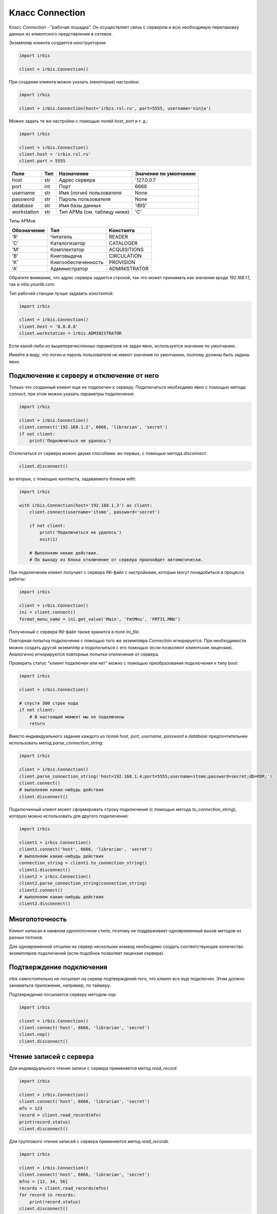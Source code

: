 ================
Класс Connection
================

Класс `Connection` - "рабочая лошадка". Он осуществляет связь с сервером и всю необходимую перепаковку данных из клиентского представления в сетевое.

Экземпляр клиента создается конструктором:

.. code-block:: python

  import irbis

  client = irbis.Connection()

При создании клиента можно указать (некоторые) настройки:

.. code-block:: python

  import irbis

  client = irbis.Connection(host='irbis.rsl.ru', port=5555, username='ninja')

Можно задать те же настройки с помощью полей `host`, `port` и т. д.:

.. code-block:: python

  import irbis

  client = irbis.Connection()
  client.host = 'irbis.rsl.ru'
  client.port = 5555

============ ===== ============================= ======================
Поле          Тип   Назначение                    Значение по умолчанию
============ ===== ============================= ======================
host          str   Адрес сервера                 '127.0.0.1'
port          int   Порт                          6666
username      str   Имя (логин) пользователя      None
password      str   Пароль пользователя           None
database      str   Имя базы данных               'IBIS'
workstation   str   Тип АРМа (см. таблицу ниже)   'C'
============ ===== ============================= ======================

Типы АРМов

============ ===================== ==============
Обозначение   Тип                   Константа
============ ===================== ==============
'R'           Читатель              READER
'C'           Каталогизатор         CATALOGER
'M'           Комплектатор          ACQUISITIONS
'B'           Книговыдача           CIRCULATION
'K'           Книгообеспеченность   PROVISION
'A'           Администратор         ADMINISTRATOR
============ ===================== ==============

Обратите внимание, что адрес сервера задается строкой, так что может принимать как значения вроде `192.168.1.1`, так и `irbis.yourlib.com`.

Тип рабочей станции лучше задавать константой:

.. code-block:: python

  import irbis

  client = irbis.Connection()
  client.host = '8.8.8.8'
  client.workstation = irbis.ADMINISTRATOR

Если какой-либо из вышеперечисленных параметров не задан явно, используется значение по умолчанию.

Имейте в виду, что логин и пароль пользователя не имеют значения по умолчанию, поэтому должны быть заданы явно.

Подключение к серверу и отключение от него
==========================================

Только что созданный клиент еще не подключен к серверу. Подключаться необходимо явно с помощью метода `connect`, при этом можно указать параметры подключения:

.. code-block:: python

  import irbis

  client = irbis.Connection()
  client.connect('192.168.1.2', 6666, 'librarian', 'secret')
  if not client:
      print('Подключиться не удалось')

Отключаться от сервера можно двумя способами: во-первых, с помощью метода `disconnect`:

.. code-block:: python

  client.disconnect()

во-вторых, с помощью контекста, задаваемого блоком `with`:

.. code-block:: python

  import irbis

  with irbis.Connection(host='192.168.1.3') as client:
      client.connect(username='itsme', password='secret')

      if not client:
          print('Подключиться не удалось')
          exit(1)

      # Выполняем некие действия.
      # По выходу из блока отключение от сервера произойдет автоматически.

При подключении клиент получает с сервера INI-файл с настройками, которые могут понадобиться в процессе работы:

.. code-block:: python

  import irbis

  client = irbis.Connection()
  ini = client.connect()
  format_menu_name = ini.get_value('Main', 'FmtMnu', 'FMT31.MNU')

Полученный с сервера INI-файл также хранится в поле `ini_file`.

Повторная попытка подключения с помощью того же экземпляра `Connection` игнорируется. При необходимости можно создать другой экземпляр и подключиться с его помощью (если позволяют клиентские лицензии). Аналогично игнорируются повторные попытки отключения от сервера.

Проверить статус "клиент подключен или нет" можно с помощью преобразования подключения к типу `bool`:

.. code-block:: python

  import irbis

  client = irbis.Connection()

  # спустя 300 строк кода
  if not client:
      # В настоящий момент мы не подключены
      return

Вместо индивидуального задания каждого из полей `host`, `port`, `username`, `password` и `database` предпочтительнее использовать метод `parse_connection_string`:

.. code-block:: python

  import irbis

  client = irbis.Connection()
  client.parse_connection_string('host=192.168.1.4;port=5555;username=itsme;password=secret;db=RDR;')
  client.connect()
  # выполняем какие-нибудь действия
  client.disconnect()

Подключенный клиент может сформировать строку подключения (с помощью метода `to_connection_string`), которую можно использовать для другого подключения:

.. code-block:: python

  import irbis

  client1 = irbis.Connection()
  client1.connect('host', 6666, 'librarian', 'secret')
  # выполняем какие-нибудь действия
  connection_string = client1.to_connection_string()
  client1.disconnect()
  client2 = irbis.Connection()
  client2.parse_connection_string(connection_string)
  client2.connect()
  # выполняем какие-нибудь действия
  client2.disconnect()

Многопоточность
===============

Клиент написан в наивном однопоточном стиле, поэтому не поддерживает одновременный вызов методов из разных потоков.

Для одновременной отсылки на сервер нескольких команд необходимо создать соответствующее количество экземпляров подключений (если подобное позволяет лицензия сервера).

Подтверждение подключения
=========================

`irbis` самостоятельно не посылает на сервер подтверждений того, что клиент все еще подключен. Этим должно заниматься приложение, например, по таймеру. 

Подтверждение посылается серверу методом `nop`:
 
.. code-block:: python

  import irbis

  client = irbis.Connection()
  client.connect('host', 6666, 'librarian', 'secret')
  client.nop()
  client.disconnect()

Чтение записей с сервера
========================

Для индивидуального чтения записи с сервера применяется метод `read_record`.

.. code-block:: python

  import irbis

  client = irbis.Connection()
  client.connect('host', 6666, 'librarian', 'secret')
  mfn = 123
  record = client.read_record(mfn)
  print(record.status)
  client.disconnect()

Для группового чтения записей с сервера применяется метод `read_records`.

.. code-block:: python

  import irbis

  client = irbis.Connection()
  client.connect('host', 6666, 'librarian', 'secret')
  mfns = [12, 34, 56]
  records = client.read_records(mfns)
  for record in records:
      print(record.status)
  client.disconnect()

Методы для работы записями в клиентском представлении (доступ к полям/подполям, добавление/удаление полей и т. д.) см. [в следующей главе](chapter3.md).

Сохранение записи на сервере
============================

Вновь созданную либо модифицированную запись можно сохранить на сервере с помощью метода `write_record`. Сначала покажем, как выполняется модификация записи:

.. code-block:: python

  import irbis

  client = irbis.Connection()
  client.connect('host', 6666, 'librarian', 'secret')
  mfn = 123
  record = client.read_record(mfn)
  # Добавляем в запись поле 300 (общее примечание)
  record.add(300, 'Примечание к записи')
  # Сохраняем запись обратно на сервер
  client.write_record(record)
  client.disconnect()

Теперь попробуем создать запись "с нуля" и сохранить её в базе данных:

.. code-block:: python

  import irbis

  SF = irbis.SubField # для краткости

  client = irbis.Connection()
  client.connect('host', 6666, 'librarian', 'secret')

  # Создаём запись и наполняем её полями
  record = irbis.Record()
  record.add(200, SF('a', 'Заглавие'))
  record.add(700, SF('a', 'Фамилия автора'))

  # Отправляем запись на сервер
  # Запись попадёт в текущую базу данных
  client.write_record(record)

  client.disconnect()

Удаление записей
================

Удаление записи заключается в установке её статуса `LOGICALLY_DELETED`. Для этого применяется метод `delete_record`, принимающий MFN записи:

.. code-block:: python

  import irbis

  client = irbis.Connection()
  client.connect('host', 6666, 'librarian', 'secret')
  mfn = 123 # MFN записи, подлежащей удалению
  client.delete_record(mfn)
  client.disconnect()

После удаления запись становится логически удалённой, т. е. физически она присутствует в файле документов и может быть считана клиентом, однако исключается из поиска. Логически удалённую запись в любой момент можно восстановить с помощью метода `undelete_record`, также принимающего MFN записи.

Администратор может провести на сервере так называемую реорганизацию файла документов, в процессе которой логически удалённые записи будут исключены из мастер-файла (однако, за ними сохранится MFN). Такие записи не могут быть прочитаны и/или восстановлены клиентом.

Поиск записей
=============

Поиск записей в ИРБИС осуществляется двумя способами:

1. Так называемый "прямой поиск", выполняемый по автоматически поддерживаемому поисковому индексу (словарю). Используется специальный синтаксис, описанный на странице http://sntnarciss.ru/irbis/spravka/pril01701001000.htm
2. Так называемый "последовательный поиск", заключающийся в последовательном переборе записей. Для него используется другой синтаксис, описанный на странице http://sntnarciss.ru/irbis/spravka/pril01701002000.htm.

Прямой поиск
------------

Обратите внимание, что при прямом поиске мы заключаем искомые термины в дополнительные двойные кавычки, это требование сервера ИРБИС64 (ведь термины могут включать в себя пробелы и специальные символы, и без кавычек сервер не сможет определить конец одного термина и начало другого).

Вот как выглядит правильно сформулированное поисковое выражение:

.. code-block:: python

  search_expression = '"A=ПУШКИН$" * ("T=СКАЗКИ$" + "T=ПОВЕСТИ$")'

Количество найденных записей по данному запросу:

.. code-block:: python

  import irbis

  client = irbis.Connection()
  client.connect('host', 6666, 'librarian', 'secret')
  # Находим книги, автором которых является Пушкин
  count = client.search_count('"A=ПУШКИН$"')
  print(f"Всего книг Пушкина в фонде: {count}")
  client.disconnect()

**Имейте в виду, что сервер ИРБИС64 возвращает записи в произвольном порядке!** Чаще всего этот порядок совпадает с порядком, в котором записи были введены в базу данных. Поэтому сортировать записи должен сам клиент.

Обычный поиск с помощью метода `search` выдаёт не более 32 тыс. найденных записей (это ограничение сервера ИРБИС64):

.. code-block:: python

  import irbis

  client = irbis.Connection()
  client.connect('host', 6666, 'librarian', 'secret')
  # Получаем MFN книг, автором которых является Пушкин
  found = client.search('"A=ПУШКИН$"')
  # Распечатываем список найденных MFN
  print('Найдены MFN:', ', '.join(found))
  client.disconnect()

Метод `search_all` выдаёт все найденные записи, в т. ч. если их много больше 32 тыс. *Осторожно! Этот метод может занять много времени и ресурсов как сервера, так и клиента!*

.. code-block:: python

  import irbis

  client = irbis.Connection()
  client.connect('host', 6666, 'librarian', 'secret')
  # Получаем MFN книг, у которых есть хотя бы один автор
  found = client.search_all('"A=$"')
  # Распечатываем список найденных MFN
  print('Найдены MFN:', ', '.join(found))
  client.disconnect()

Можно объединить поиск с одновременным считыванием записей, применив метод `search_read`. *Осторожно! Этот метод может занять много времени и ресурсов как сервера, так и клиента!* Устанавливайте разумное значение параметра `limit` при вызове этого метода.

.. code-block:: python

  import irbis

  client = irbis.Connection()
  client.connect('host', 6666, 'librarian', 'secret')
  # Считываем первые 5 найденных записей для книг,
  # автором которых является Пушкин
  found = client.search_read('"A=ПУШКИН$"', 5)
  # Распечатываем заглавия найденных книг:
  for record in found:
      print(record.fm(200, 'a'))
  client.disconnect()

Поиск с одновременным расформатированием записей осуществляется методм `search_format`:

.. code-block:: python

  import irbis

  client = irbis.Connection()
  client.connect('host', 6666, 'librarian', 'secret')
  # Расформатируем первые 5 найденных записей для книг,
  # автором которых является Пушкин
  found = client.search_format('"A=ПУШКИН$"', '@brief', 5)
  # Распечатываем результаты форматирования:
  for line in found:
      print(line)
  client.disconnect()

Последовательный поиск
----------------------

Последовательный поиск можно выполнить при помощи метода `search_ex`, принимающий в себя спецификацию поискового запроса `SearchParameters`. Часто последовательный поиск проводят по результатам предварительного прямого поиска. В терминах `SearchParameters` это означает задание значения поля `sequential` (выражение для последовательного поиска) вместе (согласованно) со значением поля `expression` (выражение для прямого поиска).

.. code-block:: python

  import irbis

  client = irbis.Connection()
  client.connect('host', 6666, 'librarian', 'secret')
  params = irbis.SearchParameters()
  params.database = 'IBIS' # По какой базе ищем
  params.expression = '"A=ПУШКИН$"' # Прмямой поисй (по словарю)
  params.number = 10 # Выдать не больше 10 записей
  params.format = '@brief' # Форматирование найденных записей
  # Последовательнсый поиск среди отобранных по словарю записей
  params.sequential = "if v200^a:'Сказки' then '1' else '0' fi"
  found = client.search_ex(params)
  for line in found:
      record = client.read_record(line.mfn)
      print(record.fm(200, 'a'))
      # Получаем расформатированную запись
      print(line.description)

Работа с текстовыми файлами на сервере
======================================

Сначала необходимо упомянуть об используемой сервером ИРБИС64 спецификации имён файлов. Эта спецификация выглядит так:

::

  Расположение . База . ИмяФайла

где `расположение` - число, означающее место, где сервер должен искать файл:

* 0 – общесистемный путь (директория, в которую установлен сервер ИРБИС64), чаще всего `C:\IRBIS64`.
* 1 – путь размещения сведений о базах данных сервера ИРБИС64, чаще всего `C:\IRBIS64\DATAI`.
* 2 – путь на мастер-файл базы данных. Для базы данных IBIS чаще всего выглядит так: `C:\IRBIS64\DATAI\IBIS`. 
* 3 – путь на словарь базы данных. Чаще всего совпадает с предыдущим путём.
* 10 – путь на параметрию базы данных. Чаще всего совпадает с предыдущим путём.

Для расположений `0` и `1` имя базы данных указывать не нужно, т. к. оно не имеет смысла. Такие пути выглядят так: 

* `0..RC.MNU` - меню с римскими цифрами, хранится рядом с сервером ИРБИС64.
* `1..dbnam2.mnu` - меню со списком баз данных, доступных АРМ "Каталогизатор", хранится в папке `DATAI`.

Для остальных расположений между двух точек указывают имя базы данных. Примеры:

* `2.IBIS.brief.pft` - формат краткого библиографического описания для базы данных `IBIS`.  
* `2.RDR.email.pft` - формат электронной почты для базы данных `RDR`.
* `2.CMPL.KP.MNU` - меню с каналами поступления для базы данных `CMPL`.

Для путей, больших или равных 2, сервер сначала ищет файл в директории, заданной в PAR-файле, и, если не находит там, то пытается найти файл с тем же именем в папке `Deposit`.

**Обратите внимание! Сервер ИРБИС64 под Windows игнорирует регистр символов в спецификации имён файлов!** 

Чаще всего клиенты считывают с сервера следующие текстовые файлы:

* форматы (имеют расширение PFT) для формирования каталожных карточек и списков литературы,
* меню (имеют расширение MNU),
* иерархические меню (имеют расширение TRE),
* INI-файлы со сценариями поиска,
* рабочие листы ввода (имеют расширения WS и WSS).

Однако, ничего не мешает клиентам получать с сервера и любые другие текстовые и двоичные файлы, необходимые им для работы.

Текстовый файл можно получить с сервера с помощью метода `read_text_file`:

.. code-block:: python

  import irbis.core as bars

  client = bars.Connection()
  client.connect('host', 6666, 'librarian', 'secret')
  # Считываем формат краткого библиографического
  # описания для базы IBIS
  brief = client.read_text_file('2.IBIS.brief.pft')
  print('BRIEF:', brief)
  client.disconnect()

**Обратите внимание! Если сервер не может найти указанный файл, либо не может получить доступ к этому файлу (недостаточно прав), он возвращает строку нулевой длины!**

Для считывания с сервера меню, иерархических справочников и других специфических текстовых файлов имеются соответствующие методы, описанные [в главе 4](chapter4.md).

Сохранить текстовый файл на сервере можно с помощью метода `write_text_file`. Имейте в виду, что текстовые файлы на сервере хранятся, как правило, в кодировке CP1251, так что все символы, не имеющие представления в данной кодировке, будут утеряны при сохранении.

Для получения с сервера двоичных файлов (например, изображений) используется метод `read_binary_file`:

.. code-block:: python

  import irbis.core as bars

  client = bars.Connection()
  client.connect('host', 6666, 'librarian', 'secret')
  # Считываем GIF-файл с бегущим ирбисом,
  # хранящийся рядом с сервером ИРБИС64
  running = client.read_binary_file('0..irbis.gif')
  # Сохраняем в локальный файл
  with open('bars.gif', 'wb') as f:
      f.write(running)
  client.disconnect()

Получить список файлов на сервере можно с помощью метода `list_files`. В него передаётся перечень (может состоять из одного файла) спецификаций файлов, которые нас интересуют. Разрешается использовать метасимволы '?' и '*', имеющие тот же смысл, что и в командной строке Windows. Метод возвращает массив имён (не спецификаций!) найденных файлов.

.. code-block:: python

  import irbis

  client = irbis.Connection()
  client.connect('host', 6666, 'librarian', 'secret')
  # Получаем список форматных файлов для базы IBIS
  formats = client.list_files('2.IBIS.')
  # Распечатываем полученный список файлов:
  print(formats)
  client.disconnect()

Поддержка асинхронности
=======================

.. code-block:: python

  import irbis

  async def do_async_stuff():
      result = await connection.connect_async()
      if not result:
          print('Failed to connect')
          return

      print('Connected')

      max_mfn = await connection.get_max_mfn_async()
      print(f"Max MFN={max_mfn}")

      text = await connection.format_record_async('@brief', 1)
      print(text)

      await connection.nop_async()
      print('NOP')

      record = await connection.read_record_async(1)
      print(record)

      text = await connection.read_text_file_async('dn.mnu')
      print(text)

      count = await connection.search_count_async('K=бетон')
      print(f'Count={count}')

      found = await connection.search_async('K=бетон')
      print(found)

      await connection.disconnect_async()
      print('Disconnected')

  #=============================================

  connection = irbis.Connection()
  connection.host = 'localhost'
  connection.username = 'librarian'
  connection.password = 'secret'
  connection.database = 'IBIS'

  irbis.init_async()

  irbis.irbis_event_loop.run_until_complete(do_async_stuff())

  irbis.close_async()
